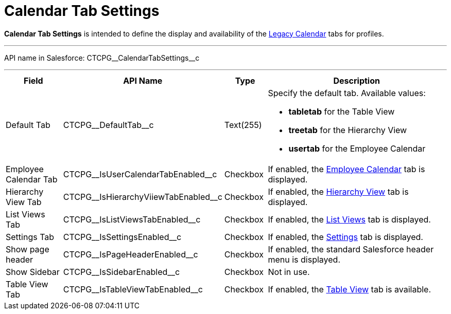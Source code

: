 = Calendar Tab Settings

*Calendar Tab Settings* is intended to define the display and
availability of the xref:admin-guide/calendar-management/legacy-calendar-management/index.adoc[Legacy Calendar] tabs for profiles.

'''''

API name in Salesforce:
[.apiobject]#CTCPG\__CalendarTabSettings__c#

'''''

[width="100%",cols="15%,20%,10%,55%"]
|===
|*Field* |*API Name* |*Type* |*Description*

|Default Tab |[.apiobject]#CTCPG\__DefaultTab__c#
|Text(255) a|
Specify the default tab. Available values:

* *tabletab* for the Table View
* *treetab* for the Hierarchy View
* *usertab* for the Employee Calendar

|Employee Calendar Tab
|[.apiobject]#CTCPG\__IsUserCalendarTabEnabled__c#
|Checkbox |If enabled, the
xref:admin-guide/calendar-management/legacy-calendar-management/calendar-interface.adoc#h2_989699835[Employee Calendar] tab is displayed.

|Hierarchy View Tab
|[.apiobject]#CTCPG\__IsHierarchyViiewTabEnabled__c#
|Checkbox |If enabled, the xref:admin-guide/calendar-management/legacy-calendar-management/calendar-interface.adoc#h2__528606302[Hierarchy View] tab is displayed.

|List Views Tab
|[.apiobject]#CTCPG\__IsListViewsTabEnabled__c#
|Checkbox |If enabled,
the xref:admin-guide/calendar-management/legacy-calendar-management/calendar-interface.adoc#h2__661653765[List Views] tab is displayed.

|Settings Tab
|[.apiobject]#CTCPG\__IsSettingsEnabled__c# |Checkbox
|If enabled,
the xref:admin-guide/calendar-management/legacy-calendar-management/calendar-interface.adoc#h2_681682073[Settings] tab is displayed.

|Show page header
|[.apiobject]#CTCPG\__IsPageHeaderEnabled__c#
|Checkbox |If enabled, the standard Salesforce header menu is displayed.

|Show Sidebar
|[.apiobject]#CTCPG\__IsSidebarEnabled__c# |Checkbox
|Not in use.

|Table View Tab
|[.apiobject]#CTCPG\__IsTableViewTabEnabled__c#
|Checkbox |If enabled,
the xref:admin-guide/calendar-management/legacy-calendar-management/calendar-interface.adoc#h2_817238099[Table View] tab is available.
|===
